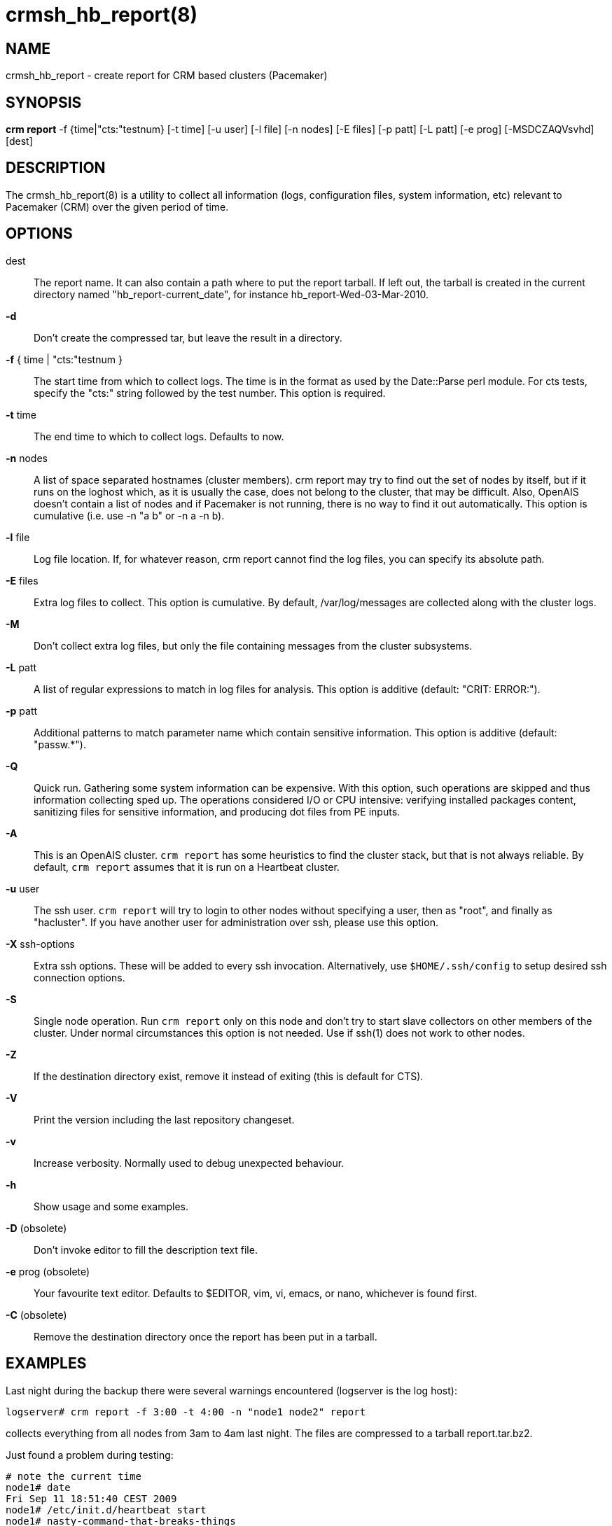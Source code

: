 :man source:   crmsh_hb_report
:man version:  1.2
:man manual:   Pacemaker documentation

crmsh_hb_report(8)
==================

NAME
----
crmsh_hb_report - create report for CRM based clusters (Pacemaker)


SYNOPSIS
--------
*crm report* -f {time|"cts:"testnum} [-t time] [-u user] [-l file]
       [-n nodes] [-E files] [-p patt] [-L patt] [-e prog]
	   [-MSDCZAQVsvhd] [dest]


DESCRIPTION
-----------
The crmsh_hb_report(8) is a utility to collect all information (logs,
configuration files, system information, etc) relevant to
Pacemaker (CRM) over the given period of time.


OPTIONS
-------
dest::
	The report name. It can also contain a path where to put the
	report tarball. If left out, the tarball is created in the
	current directory named "hb_report-current_date", for instance
	hb_report-Wed-03-Mar-2010.

*-d*::
	Don't create the compressed tar, but leave the result in a
	directory.

*-f* { time | "cts:"testnum }::
	The start time from which to collect logs. The time is in the
	format as used by the Date::Parse perl module. For cts tests,
	specify the "cts:" string followed by the test number. This
	option is required.

*-t* time::
	The end time to which to collect logs. Defaults to now.

*-n* nodes::
	A list of space separated hostnames (cluster members).
	crm report may try to find out the set of nodes by itself, but
	if it runs on the loghost which, as it is usually the case,
	does not belong to the cluster, that may be difficult. Also,
	OpenAIS doesn't contain a list of nodes and if Pacemaker is
	not running, there is no way to find it out automatically.
	This option is cumulative (i.e. use -n "a b" or -n a -n b).

*-l* file::
	Log file location. If, for whatever reason, crm report cannot
	find the log files, you can specify its absolute path.

*-E* files::
	Extra log files to collect. This option is cumulative. By
	default, /var/log/messages are collected along with the
	cluster logs.

*-M*::
	Don't collect extra log files, but only the file containing
	messages from the cluster subsystems.

*-L* patt::
	A list of regular expressions to match in log files for
	analysis. This option is additive (default: "CRIT: ERROR:").

*-p* patt::
	Additional patterns to match parameter name which contain
	sensitive information. This option is additive (default: "passw.*").

*-Q*::
	Quick run. Gathering some system information can be expensive.
	With this option, such operations are skipped and thus
	information collecting sped up. The operations considered
	I/O or CPU intensive: verifying installed packages content,
	sanitizing files for sensitive information, and producing dot
	files from PE inputs.

*-A*::
	This is an OpenAIS cluster. `crm report` has some heuristics to
	find the cluster stack, but that is not always reliable.
	By default, `crm report` assumes that it is run on a Heartbeat
	cluster.

*-u* user::
	The ssh user. `crm report` will try to login to other nodes
	without specifying a user, then as "root", and finally as
	"hacluster". If you have another user for administration over
	ssh, please use this option.

*-X* ssh-options::
	Extra ssh options. These will be added to every ssh
	invocation. Alternatively, use `$HOME/.ssh/config` to setup
	desired ssh connection options.

*-S*::
	Single node operation. Run `crm report` only on this node and
	don't try to start slave collectors on other members of the
	cluster. Under normal circumstances this option is not
	needed. Use if ssh(1) does not work to other nodes.

*-Z*::
	If the destination directory exist, remove it instead of
	exiting (this is default for CTS).

*-V*::
	Print the version including the last repository changeset.

*-v*::
	Increase verbosity. Normally used to debug unexpected
	behaviour.

*-h*::
	Show usage and some examples.

*-D* (obsolete)::
	Don't invoke editor to fill the description text file.

*-e* prog (obsolete)::
	Your favourite text editor. Defaults to $EDITOR, vim, vi,
	emacs, or nano, whichever is found first.

*-C* (obsolete)::
	Remove the destination directory once the report has been put
	in a tarball.

EXAMPLES
--------
Last night during the backup there were several warnings
encountered (logserver is the log host):

	logserver# crm report -f 3:00 -t 4:00 -n "node1 node2" report

collects everything from all nodes from 3am to 4am last night.
The files are compressed to a tarball report.tar.bz2.

Just found a problem during testing:

	# note the current time
	node1# date
	Fri Sep 11 18:51:40 CEST 2009
	node1# /etc/init.d/heartbeat start
	node1# nasty-command-that-breaks-things
	node1# sleep 120 #wait for the cluster to settle
	node1# crm report -f 18:51 hb1

	# if crm report can't figure out that this is corosync
	node1# crm report -f 18:51 -A hb1

	# if crm report can't figure out the cluster members
	node1# crm report -f 18:51 -n "node1 node2" hb1

The files are compressed to a tarball hb1.tar.bz2.

INTERPRETING RESULTS
--------------------
The compressed tar archive is the final product of `crm report`.
This is one example of its content, for a CTS test case on a
three node OpenAIS cluster:

	$ ls -RF 001-Restart

	001-Restart:
	analysis.txt     events.txt  logd.cf       s390vm13/  s390vm16/
	description.txt  ha-log.txt  openais.conf  s390vm14/

	001-Restart/s390vm13:
	STOPPED  crm_verify.txt  hb_uuid.txt  openais.conf@   sysinfo.txt
	cib.txt  dlm_dump.txt    logd.cf@     pengine/        sysstats.txt
	cib.xml  events.txt      messages     permissions.txt

	001-Restart/s390vm13/pengine:
	pe-input-738.bz2  pe-input-740.bz2  pe-warn-450.bz2
	pe-input-739.bz2  pe-warn-449.bz2   pe-warn-451.bz2

	001-Restart/s390vm14:
	STOPPED  crm_verify.txt  hb_uuid.txt  openais.conf@   sysstats.txt
	cib.txt  dlm_dump.txt    logd.cf@     permissions.txt
	cib.xml  events.txt      messages     sysinfo.txt

	001-Restart/s390vm16:
	STOPPED  crm_verify.txt  hb_uuid.txt  messages        sysinfo.txt
	cib.txt  dlm_dump.txt    hostcache    openais.conf@   sysstats.txt
	cib.xml  events.txt      logd.cf@     permissions.txt

The top directory contains information which pertains to the
cluster or event as a whole. Files with exactly the same content
on all nodes will also be at the top, with per-node links created
(as it is in this example the case with openais.conf and logd.cf).

The cluster log files are named ha-log.txt regardless of the
actual log file name on the system. If it is found on the
loghost, then it is placed in the top directory. If not, the top
directory ha-log.txt contains all nodes logs merged and sorted by
time. Files named messages are excerpts of /var/log/messages from
nodes.

Most files are copied verbatim or they contain output of a
command. For instance, cib.xml is a copy of the CIB found in
/var/lib/heartbeat/crm/cib.xml. crm_verify.txt is output of the
crm_verify(8) program.

Some files are result of a more involved processing:

	*analysis.txt*::
	A set of log messages matching user defined patterns (may be
	provided with the -L option).

	*events.txt*::
	A set of log messages matching event patterns. It should
	provide information about major cluster motions without
	unnecessary details.  These patterns are devised by the
	cluster experts.  Currently, the patterns cover membership
	and quorum changes, resource starts and stops, fencing
	(stonith) actions, and cluster starts and stops. events.txt
	is always generated for each node. In case the central
	cluster log was found, also combined for all nodes.

	*permissions.txt*::
	One of the more common problem causes are file and directory
	permissions. `crm report` looks for a set of predefined
	directories and checks their permissions. Any issues are
	reported here.

	*backtraces.txt*::
	gdb generated backtrace information for cores dumped
	within the specified period.

	*sysinfo.txt*::
	Various release information about the platform, kernel,
	operating system, packages, and anything else deemed to be
	relevant. The static part of the system.

	*sysstats.txt*::
	Output of various system commands such as ps(1), uptime(1),
	netstat(8), and ip(8). The dynamic part of the system.

description.txt should contain a user supplied description of the
problem, but since it is very seldom used, it will be dropped
from the future releases.

PREREQUISITES
-------------

ssh::
	It is not strictly required, but you won't regret having a
	password-less ssh. It is not too difficult to setup and will save
	you a lot of time. If you can't have it, for example because your
	security policy does not allow such a thing, or you just prefer
	menial work, then you will have to resort to the semi-manual
	semi-automated report generation. See below for instructions.
	+
	If you need to supply a password for your passphrase/login, then
	always use the `-u` option.
	+
	For extra ssh(1) options, if you're too lazy to setup
	$HOME/.ssh/config, use the `-X` option. Do not forget to put
	the options in quotes.

sudo::
	If the ssh user (as specified with the `-u` option) is other
	than `root`, then `crm report` uses `sudo` to collect the
	information which is readable only by the `root` user. In that
	case it is required to setup the `sudoers` file properly. The
	user (or group to which the user belongs) should have the
	following line:
	+
	<user> ALL = NOPASSWD: /usr/sbin/crm
	+
	See the `sudoers(5)` man page for more details.

Times::
	In order to find files and messages in the given period and to
	parse the `-f` and `-t` options, `crm report` uses perl and one of the
	`Date::Parse` or `Date::Manip` perl modules. Note that you need
	only one of these. Furthermore, on nodes which have no logs and
	where you don't run `crm report` directly, no date parsing is
	necessary. In other words, if you run this on a loghost then you
	don't need these perl modules on the cluster nodes.
	+
	On rpm based distributions, you can find `Date::Parse` in
	`perl-TimeDate` and on Debian and its derivatives in
	`libtimedate-perl`.

Core dumps::
	To backtrace core dumps gdb is needed and the packages with
	the debugging info. The debug info packages may be installed
	at the time the report is created. Let's hope that you will
	need this really seldom.

TIMES
-----

Specifying times can at times be a nuisance. That is why we have
chosen to use one of the perl modules--they do allow certain
freedom when talking dates. You can either read the instructions
at the
http://search.cpan.org/dist/TimeDate/lib/Date/Parse.pm#EXAMPLE_DATES[Date::Parse
examples page].
or just rely on common sense and try stuff like:

	3:00          (today at 3am)
	15:00         (today at 3pm)
	2007/9/1 2pm  (September 1st at 2pm)
	Tue Sep 15 20:46:27 CEST 2009 (September 15th etc)

`crm report` will (probably) complain if it can't figure out what do
you mean.

Try to delimit the event as close as possible in order to reduce
the size of the report, but still leaving a minute or two around
for good measure.

`-f` is not optional. And don't forget to quote dates when they
contain spaces.


Should I send all this to the rest of Internet?
-----------------------------------------------

By default, the sensitive data in CIB and PE files is not mangled
by `crm report` because that makes PE input files mostly useless.
If you still have no other option but to send the report to a
public mailing list and do not want the sensitive data to be
included, use the `-s` option. Without this option, `crm report`
will issue a warning if it finds information which should not be
exposed. By default, parameters matching 'passw.*' are considered
sensitive.  Use the `-p` option to specify additional regular
expressions to match variable names which may contain information
you don't want to leak. For example:

	# crm report -f 18:00 -p "user.*" -p "secret.*" /var/tmp/report

Heartbeat's ha.cf is always sanitized. Logs and other files are
not filtered.

LOGS
----

It may be tricky to find syslog logs. The scheme used is to log a
unique message on all nodes and then look it up in the usual
syslog locations. This procedure is not foolproof, in particular
if the syslog files are in a non-standard directory. We look in
/var/log /var/logs /var/syslog /var/adm /var/log/ha
/var/log/cluster. In case we can't find the logs, please supply
their location:

	# crm report -f 5pm -l /var/log/cluster1/ha-log -S /tmp/report_node1

If you have different log locations on different nodes, well,
perhaps you'd like to make them the same and make life easier for
everybody.

Files starting with "ha-" are preferred. In case syslog sends
messages to more than one file, if one of them is named ha-log or
ha-debug those will be favoured over syslog or messages.

`crm report` supports also archived logs in case the period
specified extends that far in the past. The archives must reside
in the same directory as the current log and their names must
be prefixed with the name of the current log (syslog-1.gz or
messages-20090105.bz2).

If there is no separate log for the cluster, possibly unrelated
messages from other programs are included. We don't filter logs,
but just pick a segment for the period you specified.

MANUAL REPORT COLLECTION
------------------------

So, your ssh doesn't work. In that case, you will have to run
this procedure on all nodes. Use `-S` so that `crm report` doesn't
bother with ssh:

	# crm report -f 5:20pm -t 5:30pm -S /tmp/report_node1

If you also have a log host which is not in the cluster, then
you'll have to copy the log to one of the nodes and tell us where
it is:

	# crm report -f 5:20pm -t 5:30pm -l /var/tmp/ha-log -S /tmp/report_node1

OPERATION
---------
`crm report` collects files and other information in a fairly
straightforward way. The most complex tasks are discovering the
log file locations (if syslog is used which is the most common
case) and coordinating the operation on multiple nodes.

The instance of `crm report` running on the host where it was
invoked is the master instance. Instances running on other nodes
are slave instances. The master instance communicates with slave
instances by ssh. There are multiple ssh invocations per run, so
it is essential that the ssh works without password, i.e. with
the public key authentication and authorized_keys.

The operation consists of three phases. Each phase must finish
on all nodes before the next one can commence. The first phase
consists of logging unique messages through syslog on all nodes.
This is the shortest of all phases.

The second phase is the most involved. During this phase all
local information is collected, which includes:

- logs (both current and archived if the start time is far in the past)
- various configuration files (corosync, heartbeat, logd)
- the CIB (both as xml and as represented by the crm shell)
- pengine inputs (if this node was the DC at any point in
  time over the given period)
- system information and status
- package information and status
- dlm lock information
- backtraces (if there were core dumps)

The third phase is collecting information from all nodes and
analyzing it. The analyzis consists of the following tasks:

- identify files equal on all nodes which may then be moved to
  the top directory
- save log messages matching user defined patterns
  (defaults to ERRORs and CRITical conditions)
- report if there were coredumps and by whom
- report crm_verify(8) results
- save log messages matching major events to events.txt
- in case logging is configured without loghost, node logs and
  events files are combined using a perl utility


BUGS
----
Finding logs may at times be extremely difficult, depending on
how weird the syslog configuration. It would be nice to ask
syslog-ng developers to provide a way to find out the log
destination based on facility and priority.

If you think you found a bug, please rerun with the -v option and
attach the output to bugzilla.

`crm report` can function in a satisfactory way only if ssh works to
all nodes using authorized_keys (without password).

There are way too many options.


AUTHOR
------
Written by Dejan Muhamedagic, <dejan@suse.de>


RESOURCES
---------
ClusterLabs: <http://clusterlabs.org/>

Heartbeat and other Linux HA resources: <http://linux-ha.org/wiki>

OpenAIS: <http://www.openais.org/>

Corosync: <http://www.corosync.org/>


SEE ALSO
--------
crm(8), Date::Parse(3)


COPYING
-------
Copyright \(C) 2007-2009 Dejan Muhamedagic. Free use of this
software is granted under the terms of the GNU General Public License (GPL).

